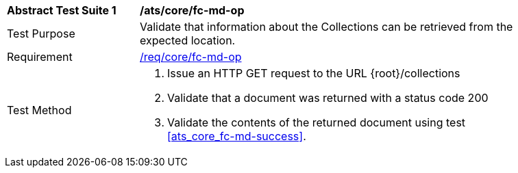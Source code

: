 [[ats_core_fc-md-op]]
[width="90%",cols="2,6a"]
|===
^|*Abstract Test Suite {counter:ats-id}* |*/ats/core/fc-md-op*
^|Test Purpose |Validate that information about the Collections can be retrieved from the expected location.
^|Requirement |<<req_core_fc-md-op,/req/core/fc-md-op>>
^|Test Method |. Issue an HTTP GET request to the URL {root}/collections
. Validate that a document was returned with a status code 200
. Validate the contents of the returned document using test <<ats_core_fc-md-success>>.
|===
